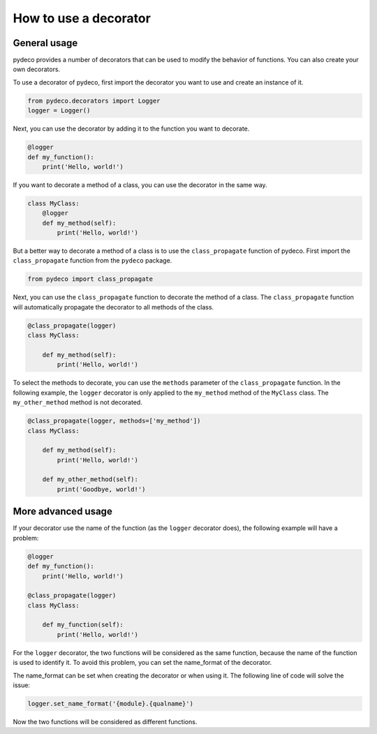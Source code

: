 How to use a decorator
======================

General usage
-------------

pydeco provides a number of decorators that can be used to modify the behavior of functions.
You can also create your own decorators.

.. seealso:: :doc:`decorators`

.. seealso::

   :doc:`create_decorator`

To use a decorator of pydeco, first import the decorator you want to use and create an instance of it.

.. code-block:: python

   from pydeco.decorators import Logger
   logger = Logger()

Next, you can use the decorator by adding it to the function you want to decorate.

.. code-block:: python

   @logger
   def my_function():
       print('Hello, world!')

If you want to decorate a method of a class, you can use the decorator in the same way.

.. code-block:: python

   class MyClass:
       @logger
       def my_method(self):
           print('Hello, world!')

But a better way to decorate a method of a class is to use the ``class_propagate`` function of pydeco.
First import the ``class_propagate`` function from the ``pydeco`` package.

.. code-block:: python

   from pydeco import class_propagate

Next, you can use the ``class_propagate`` function to decorate the method of a class. 
The ``class_propagate`` function will automatically propagate the decorator to all methods of the class.

.. code-block:: python

   @class_propagate(logger)
   class MyClass:

       def my_method(self):
           print('Hello, world!')

To select the methods to decorate, you can use the ``methods`` parameter of the ``class_propagate`` function.
In the following example, the ``logger`` decorator is only applied to the ``my_method`` method of the ``MyClass`` class.
The ``my_other_method`` method is not decorated.

.. code-block:: python

   @class_propagate(logger, methods=['my_method'])
   class MyClass:

       def my_method(self):
           print('Hello, world!')

       def my_other_method(self):
           print('Goodbye, world!')





More advanced usage
-------------------

If your decorator use the name of the function (as the ``logger`` decorator does), the following example will have a problem:

.. code-block:: python

    @logger
    def my_function():
        print('Hello, world!')
    
    @class_propagate(logger)
    class MyClass:
    
        def my_function(self):
            print('Hello, world!')

For the ``logger`` decorator, the two functions will be considered as the same function, because the name of the function is used to identify it.
To avoid this problem, you can set the name_format of the decorator.

.. seealso::

   :class:`Decorator`

The name_format can be set when creating the decorator or when using it. The following line of code will solve the issue:

.. code-block:: python

    logger.set_name_format('{module}.{qualname}')

Now the two functions will be considered as different functions.